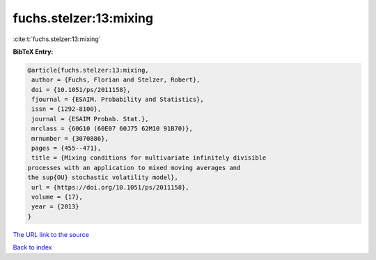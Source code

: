 fuchs.stelzer:13:mixing
=======================

:cite:t:`fuchs.stelzer:13:mixing`

**BibTeX Entry:**

.. code-block:: bibtex

   @article{fuchs.stelzer:13:mixing,
    author = {Fuchs, Florian and Stelzer, Robert},
    doi = {10.1051/ps/2011158},
    fjournal = {ESAIM. Probability and Statistics},
    issn = {1292-8100},
    journal = {ESAIM Probab. Stat.},
    mrclass = {60G10 (60E07 60J75 62M10 91B70)},
    mrnumber = {3070886},
    pages = {455--471},
    title = {Mixing conditions for multivariate infinitely divisible
   processes with an application to mixed moving averages and
   the sup{OU} stochastic volatility model},
    url = {https://doi.org/10.1051/ps/2011158},
    volume = {17},
    year = {2013}
   }

`The URL link to the source <ttps://doi.org/10.1051/ps/2011158}>`__


`Back to index <../By-Cite-Keys.html>`__
